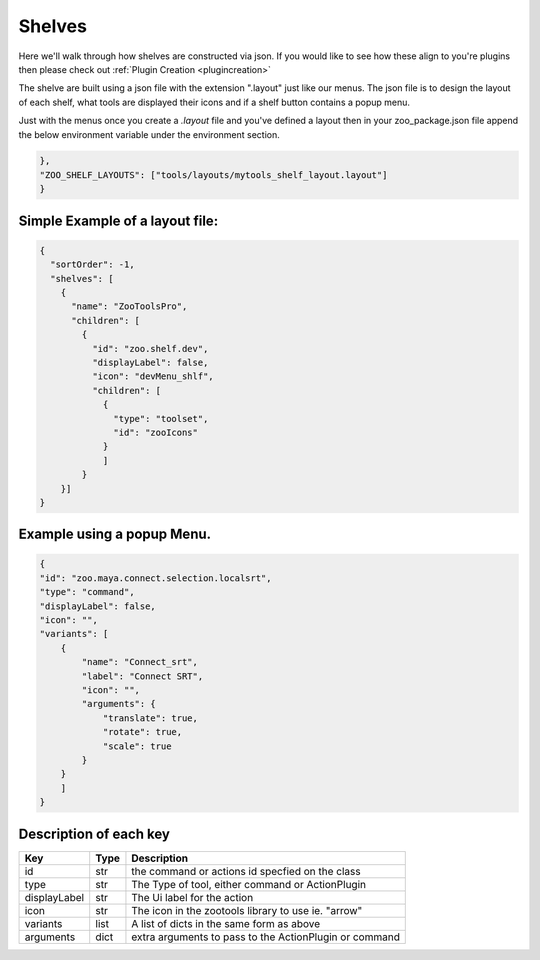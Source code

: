 Shelves
#######

.. figure:: ./resources/shelf.png
    :align: center
    :alt: alternate text
    :figclass: align-center

Here we'll walk through how shelves are constructed via json. If you would like to see how these align to
you're plugins then please check out :ref:`Plugin Creation <plugincreation>`

The shelve are built using a json file with the extension ".layout" just like our menus.
The json file is to design the layout of each shelf, what tools are displayed
their icons and if a shelf button contains a popup menu.

Just with the menus once you create a `.layout` file and you've defined a layout
then in your zoo_package.json file append the below environment variable under the environment section.

.. code-block:: json

    },
    "ZOO_SHELF_LAYOUTS": ["tools/layouts/mytools_shelf_layout.layout"]
    }


Simple Example of a layout file:
--------------------------------

.. code-block:: json

    {
      "sortOrder": -1,
      "shelves": [
        {
          "name": "ZooToolsPro",
          "children": [
            {
              "id": "zoo.shelf.dev",
              "displayLabel": false,
              "icon": "devMenu_shlf",
              "children": [
                {
                  "type": "toolset",
                  "id": "zooIcons"
                }
                ]
            }
        }]
    }

Example using a popup Menu.
--------------------------------

.. code-block:: json

    {
    "id": "zoo.maya.connect.selection.localsrt",
    "type": "command",
    "displayLabel": false,
    "icon": "",
    "variants": [
        {
            "name": "Connect_srt",
            "label": "Connect SRT",
            "icon": "",
            "arguments": {
                "translate": true,
                "rotate": true,
                "scale": true
            }
        }
        ]
    }


Description of each key
--------------------------------

+---------------------+-------+----------------------------------------------------------+
|        Key          | Type  |                     Description                          |
+=====================+=======+==========================================================+
| id                  |  str  | the command or actions id specfied on the class          |
+---------------------+-------+----------------------------------------------------------+
| type                |  str  | The Type of tool, either command or ActionPlugin         |
+---------------------+-------+----------------------------------------------------------+
| displayLabel        |  str  | The Ui label for the action                              |
+---------------------+-------+----------------------------------------------------------+
| icon                |  str  | The icon in the zootools library to use ie. "arrow"      |
+---------------------+-------+----------------------------------------------------------+
| variants            |  list | A list of dicts in the same form as above                |
+---------------------+-------+----------------------------------------------------------+
| arguments           |  dict | extra arguments to pass to the ActionPlugin or command   |
+---------------------+-------+----------------------------------------------------------+

